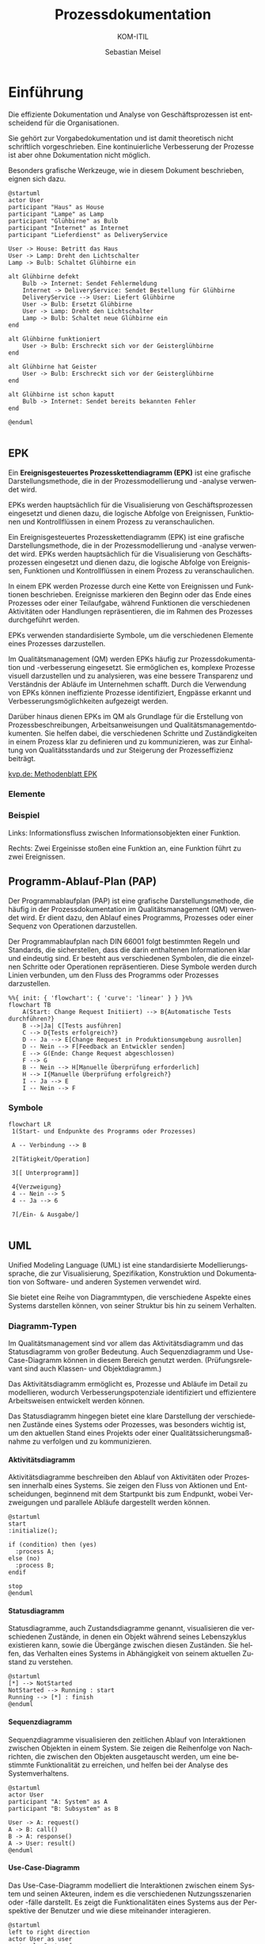 :LaTeX_PROPERTIES:
#+LANGUAGE: de
#+OPTIONS: d:nil todo:nil pri:nil tags:nil
#+OPTIONS: H:4
#+LaTeX_CLASS: orgstandard
#+LaTeX_CMD: xelatex
:END:

:REVEAL_PROPERTIES:
#+REVEAL_ROOT: https://cdn.jsdelivr.net/npm/reveal.js
#+REVEAL_REVEAL_JS_VERSION: 4
#+REVEAL_THEME: league
#+REVEAL_EXTRA_CSS: ./mystyle.css
#+REVEAL_HLEVEL: 2
#+OPTIONS: timestamp:nil toc:nil num:nil
:END:

#+TITLE: Prozessdokumentation
#+SUBTITLE: KOM-ITIL
#+AUTHOR: Sebastian Meisel

* Einführung

Die effiziente Dokumentation und Analyse von Geschäftsprozessen ist entscheidend für die Organisationen.

#+BEGIN_NOTES
Sie gehört zur Vorgabedokumentation und ist damit theoretisch nicht schriftlich vorgeschrieben. Eine kontinuierliche Verbesserung der Prozesse ist aber ohne Dokumentation nicht möglich.
#+END_NOTES

Besonders grafische Werkzeuge, wie in diesem Dokument beschrieben, eignen sich dazu.

#+REVEAL: split
#+BEGIN_SRC plantuml :file img/UML_Glühbirne.png
@startuml
actor User
participant "Haus" as House
participant "Lampe" as Lamp
participant "Glühbirne" as Bulb
participant "Internet" as Internet
participant "Lieferdienst" as DeliveryService

User -> House: Betritt das Haus
User -> Lamp: Dreht den Lichtschalter
Lamp -> Bulb: Schaltet Glühbirne ein

alt Glühbirne defekt
    Bulb -> Internet: Sendet Fehlermeldung
    Internet -> DeliveryService: Sendet Bestellung für Glühbirne
    DeliveryService --> User: Liefert Glühbirne
    User -> Bulb: Ersetzt Glühbirne
    User -> Lamp: Dreht den Lichtschalter
    Lamp -> Bulb: Schaltet neue Glühbirne ein
end

alt Glühbirne funktioniert
    User -> Bulb: Erschreckt sich vor der Geisterglühbirne
end

alt Glühbirne hat Geister
    User -> Bulb: Erschreckt sich vor der Geisterglühbirne
end

alt Glühbirne ist schon kaputt
    Bulb -> Internet: Sendet bereits bekannten Fehler
end

@enduml

#+END_SRC

#+ATTR_HTML: :width 50%
#+ATTR_LATEX: :width .9\linewidth
#+ATTR_ORG: :width 700
#+RESULTS:
[[file:img/uml_class.png]]




** EPK

#+BEGIN_tolearn
Ein *Ereignisgesteuertes Prozesskettendiagramm (EPK)* ist eine grafische Darstellungsmethode, die in der Prozessmodellierung und -analyse verwendet wird.
#+END_tolearn

EPKs werden hauptsächlich für die Visualisierung von Geschäftsprozessen eingesetzt und dienen dazu, die logische Abfolge von Ereignissen, Funktionen und Kontrollflüssen in einem Prozess zu veranschaulichen.

#+BEGIN_NOTES
Ein Ereignisgesteuertes Prozesskettendiagramm (EPK) ist eine grafische Darstellungsmethode, die in der Prozessmodellierung und -analyse verwendet wird. EPKs werden hauptsächlich für die Visualisierung von Geschäftsprozessen eingesetzt und dienen dazu, die logische Abfolge von Ereignissen, Funktionen und Kontrollflüssen in einem Prozess zu veranschaulichen.

In einem EPK werden Prozesse durch eine Kette von Ereignissen und Funktionen beschrieben. Ereignisse markieren den Beginn oder das Ende eines Prozesses oder einer Teilaufgabe, während Funktionen die verschiedenen Aktivitäten oder Handlungen repräsentieren, die im Rahmen des Prozesses durchgeführt werden.

EPKs verwenden standardisierte Symbole, um die verschiedenen Elemente eines Prozesses darzustellen.

Im Qualitätsmanagement (QM) werden EPKs häufig zur Prozessdokumentation und -verbesserung eingesetzt. Sie ermöglichen es, komplexe Prozesse visuell darzustellen und zu analysieren, was eine bessere Transparenz und Verständnis der Abläufe im Unternehmen schafft. Durch die Verwendung von EPKs können ineffiziente Prozesse identifiziert, Engpässe erkannt und Verbesserungsmöglichkeiten aufgezeigt werden.

Darüber hinaus dienen EPKs im QM als Grundlage für die Erstellung von Prozessbeschreibungen, Arbeitsanweisungen und Qualitätsmanagementdokumenten. Sie helfen dabei, die verschiedenen Schritte und Zuständigkeiten in einem Prozess klar zu definieren und zu kommunizieren, was zur Einhaltung von Qualitätsstandards und zur Steigerung der Prozesseffizienz beiträgt.

[[https://www.kvp.de/wp-content/uploads/2017/07/methodenblatt-epk-ereignisgesteuerte-prozesskette.pdf][kvp.de: Methodenblatt EPK]]
#+END_NOTES

*** Elemente

[[file:img/EPK-Elemente.png]]

*** Beispiel
#+ATTR_HTML: :width 50%
#+ATTR_LATEX: :width .9\linewidth :float nil
[[file:img/EPK_Beispiel.png]]

Links: Informationsfluss zwischen Informationsobjekten einer Funktion.

Rechts: Zwei Ergeinisse stoßen eine Funktion an, eine Funktion führt zu zwei Ereignissen.


** Programm-Ablauf-Plan (PAP)

#+BEGIN_tolearn
Der Programmablaufplan (PAP) ist eine grafische Darstellungsmethode, die häufig in der Prozessdokumentation im Qualitätsmanagement (QM) verwendet wird.
Er dient dazu, den Ablauf eines Programms, Prozesses oder einer Sequenz von Operationen darzustellen. 
#+END_tolearn

#+BEGIN_NOTES
Der Programmablaufplan nach DIN 66001 folgt bestimmten Regeln und Standards, die sicherstellen, dass die darin enthaltenen Informationen klar und eindeutig sind. Er besteht aus verschiedenen Symbolen, die die einzelnen Schritte oder Operationen repräsentieren. Diese Symbole werden durch Linien verbunden, um den Fluss des Programms oder Prozesses darzustellen.

#+END_NOTES

#+REVEAL: split
#+BEGIN_SRC mermaid :file img/PAP.png
%%{ init: { 'flowchart': { 'curve': 'linear' } } }%% 
flowchart TB
    A(Start: Change Request Initiiert) --> B{Automatische Tests durchführen?}
    B -->|Ja| C[Tests ausführen]
    C --> D{Tests erfolgreich?}
    D -- Ja --> E[Change Request in Produktionsumgebung ausrollen]
    D -- Nein --> F[Feedback an Entwickler senden]
    E --> G(Ende: Change Request abgeschlossen)
    F --> G
    B -- Nein --> H[Manuelle Überprüfung erforderlich]
    H --> I{Manuelle Überprüfung erfolgreich?}
    I -- Ja --> E
    I -- Nein --> F
#+END_SRC

#+ATTR_HTML: :width 50%
#+ATTR_LATEX: :width .45\linewidth :float nil
#+ATTR_ORG: :width 700
#+RESULTS:
[[file:img/PAP.png]]

*** Symbole

#+BEGIN_SRC mermaid :result file :file img/PAP_Symbole.png
flowchart LR
 1(Start- und Endpunkte des Programms oder Prozesses)

 A -- Verbindung --> B

 2[Tätigkeit/Operation]

 3[[ Unterprogramm]]

 4{Verzweigung}
 4 -- Nein --> 5
 4 -- Ja --> 6

 7[/Ein- & Ausgabe/] 

#+END_SRC

#+ATTR_HTML: :width 50%
#+ATTR_LATEX: :width .3\linewidth :float nil
#+ATTR_ORG: :width 700
#+RESULTS:
[[file:img/PAP_Symbole.png]]

** UML

#+BEGIN_tolearn
Unified Modeling Language (UML) ist eine standardisierte Modellierungssprache, die zur Visualisierung, Spezifikation, Konstruktion und Dokumentation von Software- und anderen Systemen verwendet wird.
#+END_tolearn

Sie bietet eine Reihe von Diagrammtypen, die verschiedene Aspekte eines Systems darstellen können, von seiner Struktur bis hin zu seinem Verhalten.

*** Diagramm-Typen

#+BEGIN_tolearn
Im Qualitätsmanagement sind vor allem das Aktivitätsdiagramm und das Statusdiagramm von großer Bedeutung. Auch Sequenzdiagramm und Use-Case-Diagramm können in diesem Bereich genutzt werden. (Prüfungsrelevant sind auch Klassen- und Objektdiagramm.)
#+END_tolearn

Das Aktivitätsdiagramm ermöglicht es, Prozesse und Abläufe im Detail zu modellieren, wodurch Verbesserungspotenziale identifiziert und effizientere Arbeitsweisen entwickelt werden können.

#+BEGIN_NOTES
Das Statusdiagramm hingegen bietet eine klare Darstellung der verschiedenen Zustände eines Systems oder Prozesses, was besonders wichtig ist, um den aktuellen Stand eines Projekts oder einer Qualitätssicherungsmaßnahme zu verfolgen und zu kommunizieren. 
#+END_NOTES

**** Aktivitätsdiagramm

Aktivitätsdiagramme beschreiben den Ablauf von Aktivitäten oder Prozessen innerhalb eines Systems. Sie zeigen den Fluss von Aktionen und Entscheidungen, beginnend mit dem Startpunkt bis zum Endpunkt, wobei Verzweigungen und parallele Abläufe dargestellt werden können.

#+BEGIN_SRC plantuml :file img/uml_activity.png
@startuml
start
:initialize();

if (condition) then (yes)
  :process A;
else (no)
  :process B;
endif

stop
@enduml
#+END_SRC

#+ATTR_HTML: :width 50%
#+ATTR_LATEX: :width .3\linewidth :float nil
#+ATTR_ORG: :width 700
#+RESULTS:
[[file:img/uml_activity.png]]

**** Statusdiagramm

Statusdiagramme, auch Zustandsdiagramme genannt, visualisieren die verschiedenen Zustände, in denen ein Objekt während seines Lebenszyklus existieren kann, sowie die Übergänge zwischen diesen Zuständen. Sie helfen, das Verhalten eines Systems in Abhängigkeit von seinem aktuellen Zustand zu verstehen.

#+BEGIN_SRC plantuml :file img/uml_state.png
@startuml
[*] --> NotStarted
NotStarted --> Running : start
Running --> [*] : finish
@enduml
#+END_SRC


#+ATTR_HTML: :width 50%
#+ATTR_LATEX: :width .1\linewidth :float nil
#+RESULTS:
[[file:img/uml_state.png]]

**** Sequenzdiagramm

Sequenzdiagramme visualisieren den zeitlichen Ablauf von Interaktionen zwischen Objekten in einem System. Sie zeigen die Reihenfolge von Nachrichten, die zwischen den Objekten ausgetauscht werden, um eine bestimmte Funktionalität zu erreichen, und helfen bei der Analyse des Systemverhaltens.

#+BEGIN_SRC plantuml  :file img/uml_sequence.png 
@startuml
actor User
participant "A: System" as A
participant "B: Subsystem" as B

User -> A: request()
A -> B: call()
B -> A: response()
A -> User: result()
@enduml
#+END_SRC


#+ATTR_HTML: :width 50% :class right
#+ATTR_LATEX: :width .3\linewidth :float nil
#+ATTR_ORG: :width 700
#+RESULTS:
[[file:img/uml_sequence.png]]

**** Use-Case-Diagramm

Das Use-Case-Diagramm modelliert die Interaktionen zwischen einem System und seinen Akteuren, indem es die verschiedenen Nutzungsszenarien oder -fälle darstellt. Es zeigt die Funktionalitäten eines Systems aus der Perspektive der Benutzer und wie diese miteinander interagieren.

#+BEGIN_SRC plantuml :file img/uml_use_case_.png
@startuml
left to right direction
actor User as user
rectangle System {
  usecase "Make Order" as UC1
  usecase "Check Order" as UC2
}

user --> UC1
user --> UC2
@enduml
#+END_SRC

#+ATTR_HTML: :width 50% :class right
#+ATTR_LATEX: :width .3\linewidth :float nil
#+ATTR_ORG: :width 700
#+RESULTS:
[[file:img/uml_use_case_.png]]

**** Klassendiagramm

Klassendiagramme repräsentieren die statische Struktur eines Systems durch die Darstellung von Klassen, Attributen, Methoden und ihren Beziehungen zueinander. Sie zeigen die Bausteine eines Systems sowie deren Eigenschaften und Verbindungen auf abstrakter Ebene.

#+BEGIN_SRC plantuml :file img/uml_class.png
@startuml
class Car {
  -engine: Engine
  +start(): Void
  +stop(): Void
}

class Engine {
  -rpm: Integer
  +increaseRpm(): Void
  +decreaseRpm(): Void
}
Car "1" -- "1" Engine
@enduml
#+END_SRC

#+ATTR_HTML: :width 50% :class right
#+ATTR_LATEX: :width .3\linewidth :float nil
#+ATTR_ORG: :width 700
#+RESULTS:
[[file:img/uml_class.png]]

**** Objektdiagramm

Objektdiagramme zeigen eine Momentaufnahme von Objekten und ihren Beziehungen zu einem bestimmten Zeitpunkt im Systemablauf. Sie helfen dabei, die Struktur und den Zustand eines Systems zu verstehen und können zur Fehleranalyse und Testplanung eingesetzt werden.

#+BEGIN_SRC plantuml :file img/uml_object.png
@startuml
object User {
  name = "John"
  age = 26
}
object Account {
  type = "Checking"
  balance = 1000
}
User --> Account : owns
@enduml
#+END_SRC

#+ATTR_HTML: :width 50% :class right
#+ATTR_LATEX: :width .3\linewidth :float nil
#+ATTR_ORG: :width 700
#+RESULTS:
[[file:img/uml_object.png]]

**** Weitere Diagrammtypen
***** Komponentendiagramm

Komponentendiagramme modellieren die physische Struktur eines Systems und zeigen die verschiedenen Komponenten sowie ihre Abhängigkeiten und Beziehungen zueinander. Sie unterstützen die Planung und Implementierung von Softwarearchitekturen durch die Visualisierung von Modulen und deren Zusammenspiel.

#+BEGIN_SRC plantuml :file img/uml_component.png
@startuml
package "Component 1" {
  [Component A]
  [Component B]
}

package "Component 2" {
  [Component C]
}

[Component A] --> [Component C] : Uses
[Component B] --> [Component C] : Uses
@enduml
#+END_SRC

#+ATTR_HTML: :width 50% :class right
#+ATTR_LATEX: :width .3\linewidth :float nil
#+ATTR_ORG: :width 700
#+RESULTS:
[[file:img/uml_component.png]]

***** Verteilungsdiagramm

Verteilungsdiagramme modellieren die physische Verteilung von Systemkomponenten und zeigen die Beziehungen zwischen Hardwarekomponenten, Softwarekomponenten und Netzwerken. Sie unterstützen die Planung und Analyse von verteilten Systemarchitekturen.

#+BEGIN_SRC plantuml :file img/uml_deploy.png
@startuml
node WebServer {
  artifact WebApp
}
node DatabaseServer {
  artifact Database
}
WebApp --> Database : JDBC
@enduml

#+END_SRC

#+ATTR_HTML: :width 50% :class right
#+ATTR_LATEX: :width .3\linewidth :float nil
#+ATTR_ORG: :width 700
#+RESULTS:
[[file:img/uml_deploy.png]]

***** Timingdiagramm

Timingdiagramme zeigen den zeitlichen Verlauf von Signalen und Ereignissen innerhalb eines Systems. Sie visualisieren die Reaktionszeiten und Latenzen von Komponenten und helfen bei der Analyse und Optimierung der Systemleistung.


#+BEGIN_SRC plantuml :file img/uml_timing.png
@startuml
robust "Web Server" as WS
concise "Database" as DB

@0
WS is idle
DB is waiting

@100
WS is querying
DB is querieed

@200
WS is waiting
DB is answering
@enduml
#+END_SRC

#+ATTR_HTML: :width 50% :class right
#+ATTR_LATEX: :width .3\linewidth :float nil
#+ATTR_ORG: :width 700
#+RESULTS:
[[file:img/uml_timing.png]]


** Business Process Modelling and Notation (BPMN)

BPMN ist eine standardisierte grafische Notation zur Darstellung von Geschäftsprozessen in Form von Diagrammen. Es bietet eine gemeinsame Sprache, um Geschäftsprozesse visuell zu modellieren und zu dokumentieren.

Es bietet viele Symbole, was es komplex beim Erlernen macht, dafür lassen sich viele Prozesse so eindeutiger darstellen, als mit anderen Methode.

#+BEGIN_NOTES
[[http://www.bpmb.de/images/BPMN2_0_Poster_DE.pdf][BPMN2_0_Poster_DE.pdf]]
[[https://seblog.cs.uni-kassel.de/wp-content/uploads/2021/01/BPMN-Leitfaden-1.pdf][BPMN-Leitfaden-1.pdf]]
#+END_NOTES

#+REVEAL: split
#+ATTR_HTML: :width 100%
#+ATTR_LATEX: :width .65\linewidth :float nil
#+ATTR_ORG: :width 700
[[file:img/BPMN_Beispiel.png]]
